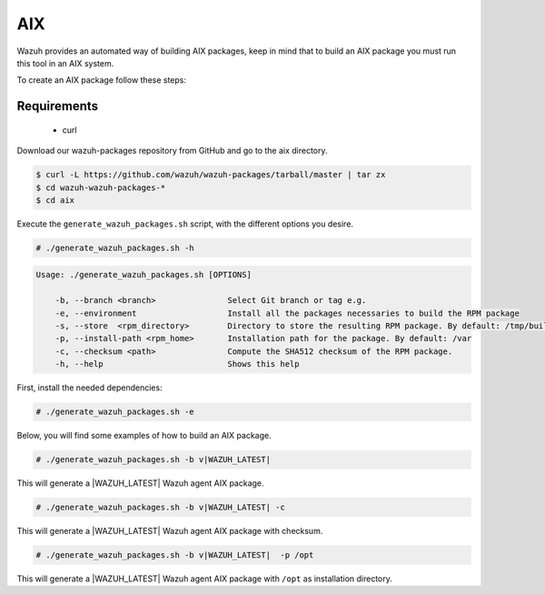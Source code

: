 .. Copyright (C) 2020 Wazuh, Inc.

.. _create-aix:

AIX
===

Wazuh provides an automated way of building AIX packages, keep in mind that to build an AIX package you must run this tool in an AIX system.

To create an AIX package follow these steps:

Requirements
^^^^^^^^^^^^

 * curl

Download our wazuh-packages repository from GitHub and go to the aix directory.

.. code-block:: console

 $ curl -L https://github.com/wazuh/wazuh-packages/tarball/master | tar zx
 $ cd wazuh-wazuh-packages-*
 $ cd aix

Execute the ``generate_wazuh_packages.sh`` script, with the different options you desire.

.. code-block:: console

  # ./generate_wazuh_packages.sh -h

.. code-block:: none
  :class: output

  Usage: ./generate_wazuh_packages.sh [OPTIONS]

      -b, --branch <branch>               Select Git branch or tag e.g.
      -e, --environment                   Install all the packages necessaries to build the RPM package
      -s, --store  <rpm_directory>        Directory to store the resulting RPM package. By default: /tmp/build
      -p, --install-path <rpm_home>       Installation path for the package. By default: /var
      -c, --checksum <path>               Compute the SHA512 checksum of the RPM package.
      -h, --help                          Shows this help

First, install the needed dependencies:

.. code-block:: console

 # ./generate_wazuh_packages.sh -e

Below, you will find some examples of how to build an AIX package.

.. code-block:: console

  # ./generate_wazuh_packages.sh -b v|WAZUH_LATEST|

This will generate a |WAZUH_LATEST| Wazuh agent AIX package.

.. code-block:: console

  # ./generate_wazuh_packages.sh -b v|WAZUH_LATEST| -c

This will generate a |WAZUH_LATEST| Wazuh agent AIX package with checksum.

.. code-block:: console

  # ./generate_wazuh_packages.sh -b v|WAZUH_LATEST|  -p /opt

This will generate a |WAZUH_LATEST| Wazuh agent AIX package with ``/opt`` as installation directory.
